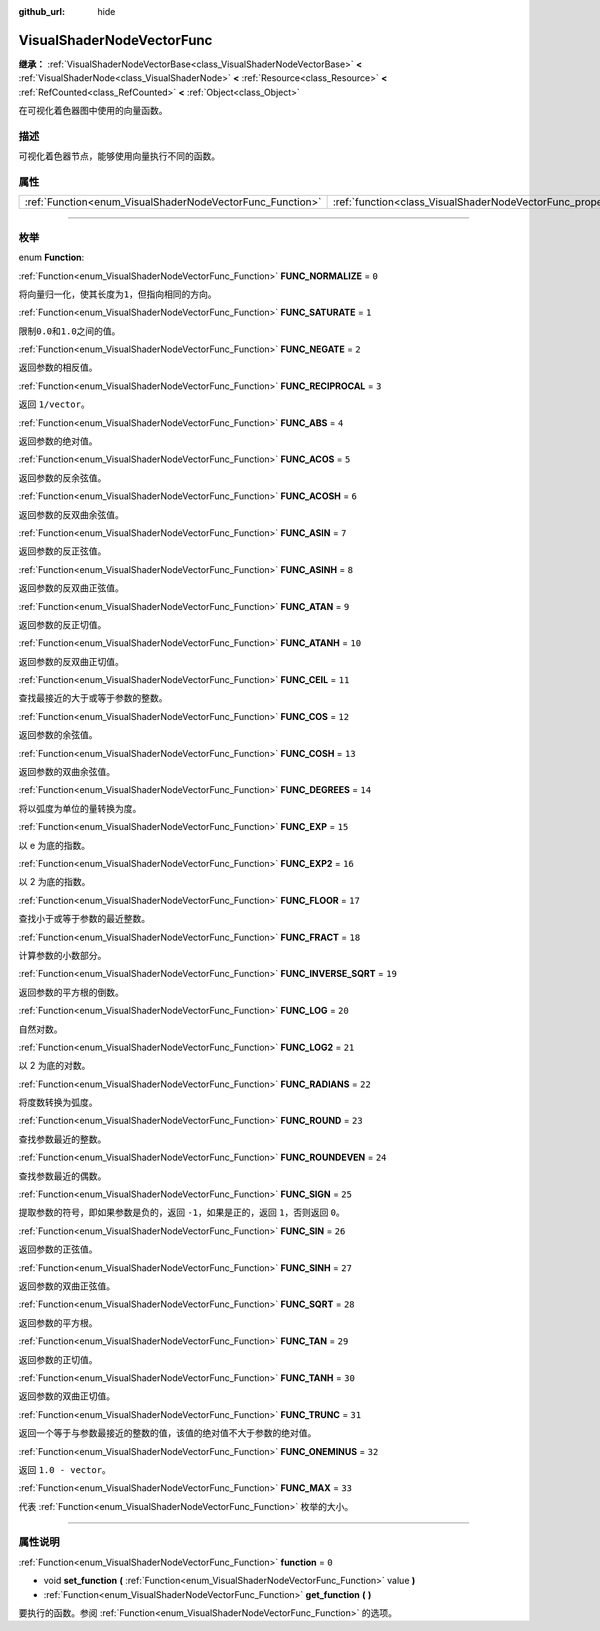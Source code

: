 :github_url: hide

.. DO NOT EDIT THIS FILE!!!
.. Generated automatically from Godot engine sources.
.. Generator: https://github.com/godotengine/godot/tree/master/doc/tools/make_rst.py.
.. XML source: https://github.com/godotengine/godot/tree/master/doc/classes/VisualShaderNodeVectorFunc.xml.

.. _class_VisualShaderNodeVectorFunc:

VisualShaderNodeVectorFunc
==========================

**继承：** :ref:`VisualShaderNodeVectorBase<class_VisualShaderNodeVectorBase>` **<** :ref:`VisualShaderNode<class_VisualShaderNode>` **<** :ref:`Resource<class_Resource>` **<** :ref:`RefCounted<class_RefCounted>` **<** :ref:`Object<class_Object>`

在可视化着色器图中使用的向量函数。

.. rst-class:: classref-introduction-group

描述
----

可视化着色器节点，能够使用向量执行不同的函数。

.. rst-class:: classref-reftable-group

属性
----

.. table::
   :widths: auto

   +-----------------------------------------------------------+---------------------------------------------------------------------+-------+
   | :ref:`Function<enum_VisualShaderNodeVectorFunc_Function>` | :ref:`function<class_VisualShaderNodeVectorFunc_property_function>` | ``0`` |
   +-----------------------------------------------------------+---------------------------------------------------------------------+-------+

.. rst-class:: classref-section-separator

----

.. rst-class:: classref-descriptions-group

枚举
----

.. _enum_VisualShaderNodeVectorFunc_Function:

.. rst-class:: classref-enumeration

enum **Function**:

.. _class_VisualShaderNodeVectorFunc_constant_FUNC_NORMALIZE:

.. rst-class:: classref-enumeration-constant

:ref:`Function<enum_VisualShaderNodeVectorFunc_Function>` **FUNC_NORMALIZE** = ``0``

将向量归一化，使其长度为\ ``1``\ ，但指向相同的方向。

.. _class_VisualShaderNodeVectorFunc_constant_FUNC_SATURATE:

.. rst-class:: classref-enumeration-constant

:ref:`Function<enum_VisualShaderNodeVectorFunc_Function>` **FUNC_SATURATE** = ``1``

限制\ ``0.0``\ 和\ ``1.0``\ 之间的值。

.. _class_VisualShaderNodeVectorFunc_constant_FUNC_NEGATE:

.. rst-class:: classref-enumeration-constant

:ref:`Function<enum_VisualShaderNodeVectorFunc_Function>` **FUNC_NEGATE** = ``2``

返回参数的相反值。

.. _class_VisualShaderNodeVectorFunc_constant_FUNC_RECIPROCAL:

.. rst-class:: classref-enumeration-constant

:ref:`Function<enum_VisualShaderNodeVectorFunc_Function>` **FUNC_RECIPROCAL** = ``3``

返回 ``1/vector``\ 。

.. _class_VisualShaderNodeVectorFunc_constant_FUNC_ABS:

.. rst-class:: classref-enumeration-constant

:ref:`Function<enum_VisualShaderNodeVectorFunc_Function>` **FUNC_ABS** = ``4``

返回参数的绝对值。

.. _class_VisualShaderNodeVectorFunc_constant_FUNC_ACOS:

.. rst-class:: classref-enumeration-constant

:ref:`Function<enum_VisualShaderNodeVectorFunc_Function>` **FUNC_ACOS** = ``5``

返回参数的反余弦值。

.. _class_VisualShaderNodeVectorFunc_constant_FUNC_ACOSH:

.. rst-class:: classref-enumeration-constant

:ref:`Function<enum_VisualShaderNodeVectorFunc_Function>` **FUNC_ACOSH** = ``6``

返回参数的反双曲余弦值。

.. _class_VisualShaderNodeVectorFunc_constant_FUNC_ASIN:

.. rst-class:: classref-enumeration-constant

:ref:`Function<enum_VisualShaderNodeVectorFunc_Function>` **FUNC_ASIN** = ``7``

返回参数的反正弦值。

.. _class_VisualShaderNodeVectorFunc_constant_FUNC_ASINH:

.. rst-class:: classref-enumeration-constant

:ref:`Function<enum_VisualShaderNodeVectorFunc_Function>` **FUNC_ASINH** = ``8``

返回参数的反双曲正弦值。

.. _class_VisualShaderNodeVectorFunc_constant_FUNC_ATAN:

.. rst-class:: classref-enumeration-constant

:ref:`Function<enum_VisualShaderNodeVectorFunc_Function>` **FUNC_ATAN** = ``9``

返回参数的反正切值。

.. _class_VisualShaderNodeVectorFunc_constant_FUNC_ATANH:

.. rst-class:: classref-enumeration-constant

:ref:`Function<enum_VisualShaderNodeVectorFunc_Function>` **FUNC_ATANH** = ``10``

返回参数的反双曲正切值。

.. _class_VisualShaderNodeVectorFunc_constant_FUNC_CEIL:

.. rst-class:: classref-enumeration-constant

:ref:`Function<enum_VisualShaderNodeVectorFunc_Function>` **FUNC_CEIL** = ``11``

查找最接近的大于或等于参数的整数。

.. _class_VisualShaderNodeVectorFunc_constant_FUNC_COS:

.. rst-class:: classref-enumeration-constant

:ref:`Function<enum_VisualShaderNodeVectorFunc_Function>` **FUNC_COS** = ``12``

返回参数的余弦值。

.. _class_VisualShaderNodeVectorFunc_constant_FUNC_COSH:

.. rst-class:: classref-enumeration-constant

:ref:`Function<enum_VisualShaderNodeVectorFunc_Function>` **FUNC_COSH** = ``13``

返回参数的双曲余弦值。

.. _class_VisualShaderNodeVectorFunc_constant_FUNC_DEGREES:

.. rst-class:: classref-enumeration-constant

:ref:`Function<enum_VisualShaderNodeVectorFunc_Function>` **FUNC_DEGREES** = ``14``

将以弧度为单位的量转换为度。

.. _class_VisualShaderNodeVectorFunc_constant_FUNC_EXP:

.. rst-class:: classref-enumeration-constant

:ref:`Function<enum_VisualShaderNodeVectorFunc_Function>` **FUNC_EXP** = ``15``

以 e 为底的指数。

.. _class_VisualShaderNodeVectorFunc_constant_FUNC_EXP2:

.. rst-class:: classref-enumeration-constant

:ref:`Function<enum_VisualShaderNodeVectorFunc_Function>` **FUNC_EXP2** = ``16``

以 2 为底的指数。

.. _class_VisualShaderNodeVectorFunc_constant_FUNC_FLOOR:

.. rst-class:: classref-enumeration-constant

:ref:`Function<enum_VisualShaderNodeVectorFunc_Function>` **FUNC_FLOOR** = ``17``

查找小于或等于参数的最近整数。

.. _class_VisualShaderNodeVectorFunc_constant_FUNC_FRACT:

.. rst-class:: classref-enumeration-constant

:ref:`Function<enum_VisualShaderNodeVectorFunc_Function>` **FUNC_FRACT** = ``18``

计算参数的小数部分。

.. _class_VisualShaderNodeVectorFunc_constant_FUNC_INVERSE_SQRT:

.. rst-class:: classref-enumeration-constant

:ref:`Function<enum_VisualShaderNodeVectorFunc_Function>` **FUNC_INVERSE_SQRT** = ``19``

返回参数的平方根的倒数。

.. _class_VisualShaderNodeVectorFunc_constant_FUNC_LOG:

.. rst-class:: classref-enumeration-constant

:ref:`Function<enum_VisualShaderNodeVectorFunc_Function>` **FUNC_LOG** = ``20``

自然对数。

.. _class_VisualShaderNodeVectorFunc_constant_FUNC_LOG2:

.. rst-class:: classref-enumeration-constant

:ref:`Function<enum_VisualShaderNodeVectorFunc_Function>` **FUNC_LOG2** = ``21``

以 2 为底的对数。

.. _class_VisualShaderNodeVectorFunc_constant_FUNC_RADIANS:

.. rst-class:: classref-enumeration-constant

:ref:`Function<enum_VisualShaderNodeVectorFunc_Function>` **FUNC_RADIANS** = ``22``

将度数转换为弧度。

.. _class_VisualShaderNodeVectorFunc_constant_FUNC_ROUND:

.. rst-class:: classref-enumeration-constant

:ref:`Function<enum_VisualShaderNodeVectorFunc_Function>` **FUNC_ROUND** = ``23``

查找参数最近的整数。

.. _class_VisualShaderNodeVectorFunc_constant_FUNC_ROUNDEVEN:

.. rst-class:: classref-enumeration-constant

:ref:`Function<enum_VisualShaderNodeVectorFunc_Function>` **FUNC_ROUNDEVEN** = ``24``

查找参数最近的偶数。

.. _class_VisualShaderNodeVectorFunc_constant_FUNC_SIGN:

.. rst-class:: classref-enumeration-constant

:ref:`Function<enum_VisualShaderNodeVectorFunc_Function>` **FUNC_SIGN** = ``25``

提取参数的符号，即如果参数是负的，返回 ``-1``\ ，如果是正的，返回 ``1``\ ，否则返回 ``0``\ 。

.. _class_VisualShaderNodeVectorFunc_constant_FUNC_SIN:

.. rst-class:: classref-enumeration-constant

:ref:`Function<enum_VisualShaderNodeVectorFunc_Function>` **FUNC_SIN** = ``26``

返回参数的正弦值。

.. _class_VisualShaderNodeVectorFunc_constant_FUNC_SINH:

.. rst-class:: classref-enumeration-constant

:ref:`Function<enum_VisualShaderNodeVectorFunc_Function>` **FUNC_SINH** = ``27``

返回参数的双曲正弦值。

.. _class_VisualShaderNodeVectorFunc_constant_FUNC_SQRT:

.. rst-class:: classref-enumeration-constant

:ref:`Function<enum_VisualShaderNodeVectorFunc_Function>` **FUNC_SQRT** = ``28``

返回参数的平方根。

.. _class_VisualShaderNodeVectorFunc_constant_FUNC_TAN:

.. rst-class:: classref-enumeration-constant

:ref:`Function<enum_VisualShaderNodeVectorFunc_Function>` **FUNC_TAN** = ``29``

返回参数的正切值。

.. _class_VisualShaderNodeVectorFunc_constant_FUNC_TANH:

.. rst-class:: classref-enumeration-constant

:ref:`Function<enum_VisualShaderNodeVectorFunc_Function>` **FUNC_TANH** = ``30``

返回参数的双曲正切值。

.. _class_VisualShaderNodeVectorFunc_constant_FUNC_TRUNC:

.. rst-class:: classref-enumeration-constant

:ref:`Function<enum_VisualShaderNodeVectorFunc_Function>` **FUNC_TRUNC** = ``31``

返回一个等于与参数最接近的整数的值，该值的绝对值不大于参数的绝对值。

.. _class_VisualShaderNodeVectorFunc_constant_FUNC_ONEMINUS:

.. rst-class:: classref-enumeration-constant

:ref:`Function<enum_VisualShaderNodeVectorFunc_Function>` **FUNC_ONEMINUS** = ``32``

返回 ``1.0 - vector``\ 。

.. _class_VisualShaderNodeVectorFunc_constant_FUNC_MAX:

.. rst-class:: classref-enumeration-constant

:ref:`Function<enum_VisualShaderNodeVectorFunc_Function>` **FUNC_MAX** = ``33``

代表 :ref:`Function<enum_VisualShaderNodeVectorFunc_Function>` 枚举的大小。

.. rst-class:: classref-section-separator

----

.. rst-class:: classref-descriptions-group

属性说明
--------

.. _class_VisualShaderNodeVectorFunc_property_function:

.. rst-class:: classref-property

:ref:`Function<enum_VisualShaderNodeVectorFunc_Function>` **function** = ``0``

.. rst-class:: classref-property-setget

- void **set_function** **(** :ref:`Function<enum_VisualShaderNodeVectorFunc_Function>` value **)**
- :ref:`Function<enum_VisualShaderNodeVectorFunc_Function>` **get_function** **(** **)**

要执行的函数。参阅 :ref:`Function<enum_VisualShaderNodeVectorFunc_Function>` 的选项。

.. |virtual| replace:: :abbr:`virtual (本方法通常需要用户覆盖才能生效。)`
.. |const| replace:: :abbr:`const (本方法没有副作用。不会修改该实例的任何成员变量。)`
.. |vararg| replace:: :abbr:`vararg (本方法除了在此处描述的参数外，还能够继续接受任意数量的参数。)`
.. |constructor| replace:: :abbr:`constructor (本方法用于构造某个类型。)`
.. |static| replace:: :abbr:`static (调用本方法无需实例，所以可以直接使用类名调用。)`
.. |operator| replace:: :abbr:`operator (本方法描述的是使用本类型作为左操作数的有效操作符。)`
.. |bitfield| replace:: :abbr:`BitField (这个值是由下列标志构成的位掩码整数。)`
